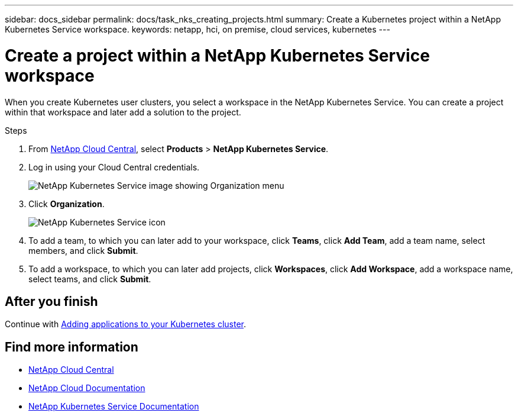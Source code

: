 ---
sidebar: docs_sidebar
permalink: docs/task_nks_creating_projects.html
summary: Create a Kubernetes project within a NetApp Kubernetes Service workspace.
keywords: netapp, hci, on premise, cloud services, kubernetes
---

= Create a project within a NetApp Kubernetes Service workspace
:hardbreaks:
:nofooter:
:icons: font
:linkattrs:
:imagesdir: ../media/

[.lead]
When you create Kubernetes user clusters, you select a workspace in the NetApp Kubernetes Service. You can create a project within that workspace and later add a solution to the project.

.Steps

. From https://cloud.netapp.com[NetApp Cloud Central^], select *Products* > *NetApp Kubernetes Service*.
. Log in using your Cloud Central credentials.
+
image:nks_organization_menu.png[NetApp Kubernetes Service image showing Organization menu]

. Click *Organization*.
+
image:icon_blue_wheel.png[NetApp Kubernetes Service icon]

. To add a team, to which you can later add to your workspace, click *Teams*, click *Add Team*, add a team name, select members, and click *Submit*.
. To add a workspace, to which you can later add projects, click *Workspaces*, click *Add Workspace*, add a workspace name, select teams, and click *Submit*.


== After you finish
Continue with link:task_NKS_adding_applications.html[Adding applications to your Kubernetes cluster].


[discrete]
== Find more information
* https://cloud.netapp.com/home[NetApp Cloud Central^]
* https://docs.netapp.com/us-en/cloud/[NetApp Cloud Documentation^]
* https://docs.netapp.com/us-en/kubernetes-service/[NetApp Kubernetes Service Documentation^]
